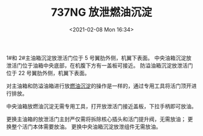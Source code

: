 # -*- eval: (setq org-download-image-dir (concat default-directory "./static/737NG 放泄燃油沉淀/")); -*-
:PROPERTIES:
:ID:       8AF1333E-CFA6-4710-877E-56EDF3B0508C
:END:
#+LATEX_CLASS: my-article
#+DATE: <2021-02-08 Mon 16:34>
#+TITLE: 737NG 放泄燃油沉淀

1#和 2#主油箱沉淀放泄活门位于 5 号翼肋外侧，机翼下表面。
中央油箱沉淀放泄活门位于油箱中央底部，在机腹下方有一盖板可接近。
防溢油箱沉淀放泄活门位于 22 号翼肋外侧，机翼下表面。

[[file:./static/737NG 放泄燃油沉淀/2021-02-08_16-34-48_screenshot.jpg]]

对主油箱和防溢油箱进行放[[id:77CC1014-2591-4512-BA59-F2AF7D074FE8][燃油沉淀]]的操作是一样的，通过专用工具将活门顶开进行排放。
#+transclude: [[id:77CC1014-2591-4512-BA59-F2AF7D074FE8][燃油沉淀]]

[[file:./static/737NG 放泄燃油沉淀/2021-02-08_16-35-40_screenshot.jpg]]

[[file:./static/737NG 放泄燃油沉淀/2021-02-08_16-35-50_screenshot.jpg]]

中央油箱放燃油沉淀无需专用工具，打开放泄活门接近盖板，下拉手柄即可放油。

[[file:./static/737NG 放泄燃油沉淀/2021-02-08_16-36-05_screenshot.jpg]]

更换主油箱的放泄活门主封严仅需将拆除核心插头和活门提升阀，无需放油； 更换整个活门本体需要放油。
更换中央油箱沉淀放泄组件无需放油。

[[file:./static/737NG 放泄燃油沉淀/2021-02-08_16-37-05_screenshot.jpg]]
